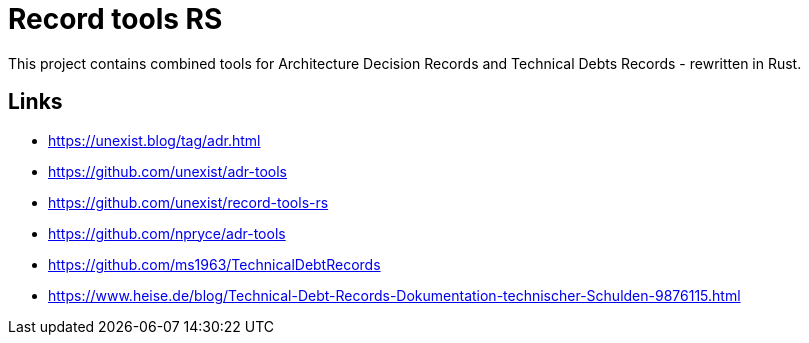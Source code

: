 = Record tools RS

This project contains combined tools for Architecture Decision Records and Technical Debts Records - rewritten in Rust.

== Links

- https://unexist.blog/tag/adr.html
- https://github.com/unexist/adr-tools
- https://github.com/unexist/record-tools-rs
- https://github.com/npryce/adr-tools
- https://github.com/ms1963/TechnicalDebtRecords
- https://www.heise.de/blog/Technical-Debt-Records-Dokumentation-technischer-Schulden-9876115.html
